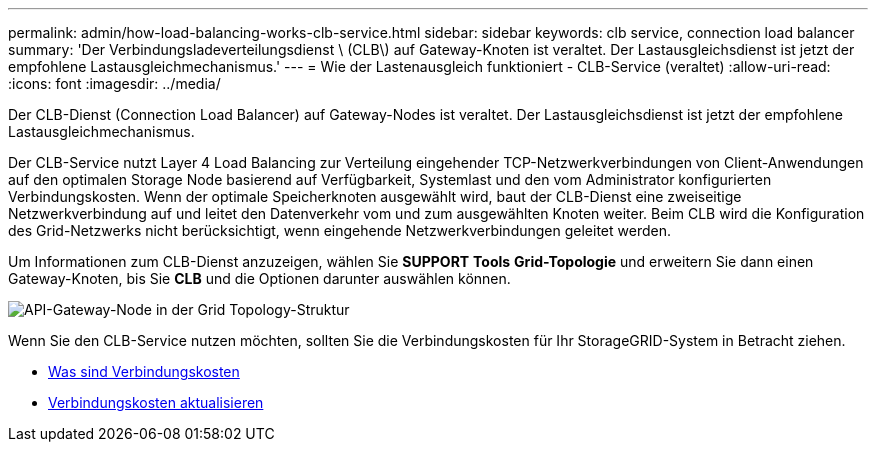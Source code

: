 ---
permalink: admin/how-load-balancing-works-clb-service.html 
sidebar: sidebar 
keywords: clb service, connection load balancer 
summary: 'Der Verbindungsladeverteilungsdienst \ (CLB\) auf Gateway-Knoten ist veraltet. Der Lastausgleichsdienst ist jetzt der empfohlene Lastausgleichmechanismus.' 
---
= Wie der Lastenausgleich funktioniert - CLB-Service (veraltet)
:allow-uri-read: 
:icons: font
:imagesdir: ../media/


[role="lead"]
Der CLB-Dienst (Connection Load Balancer) auf Gateway-Nodes ist veraltet. Der Lastausgleichsdienst ist jetzt der empfohlene Lastausgleichmechanismus.

Der CLB-Service nutzt Layer 4 Load Balancing zur Verteilung eingehender TCP-Netzwerkverbindungen von Client-Anwendungen auf den optimalen Storage Node basierend auf Verfügbarkeit, Systemlast und den vom Administrator konfigurierten Verbindungskosten. Wenn der optimale Speicherknoten ausgewählt wird, baut der CLB-Dienst eine zweiseitige Netzwerkverbindung auf und leitet den Datenverkehr vom und zum ausgewählten Knoten weiter. Beim CLB wird die Konfiguration des Grid-Netzwerks nicht berücksichtigt, wenn eingehende Netzwerkverbindungen geleitet werden.

Um Informationen zum CLB-Dienst anzuzeigen, wählen Sie *SUPPORT* *Tools* *Grid-Topologie* und erweitern Sie dann einen Gateway-Knoten, bis Sie *CLB* und die Optionen darunter auswählen können.

image::../media/gateway_node.gif[API-Gateway-Node in der Grid Topology-Struktur]

Wenn Sie den CLB-Service nutzen möchten, sollten Sie die Verbindungskosten für Ihr StorageGRID-System in Betracht ziehen.

* xref:what-link-costs-are.adoc[Was sind Verbindungskosten]
* xref:updating-link-costs.adoc[Verbindungskosten aktualisieren]

